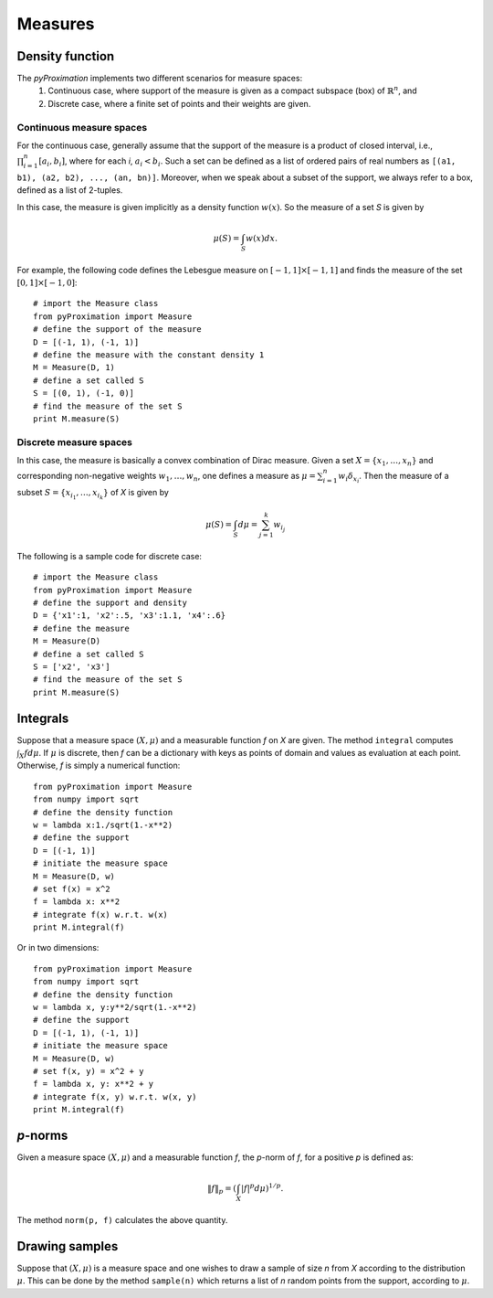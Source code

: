 =========================
Measures
=========================

Density function
=========================

The `pyProximation` implements two different scenarios for measure spaces:
	1. Continuous case, where support of the measure is given as a compact subspace (box) of :math:`\mathbb{R}^n`, and
	2. Discrete case, where a finite set of points and their weights are given.

Continuous measure spaces
-------------------------
For the continuous case, generally assume that the support of the measure is a product of closed interval, i.e.,
:math:`\prod_{i=1}^{n}[a_i, b_i]`, where for each `i`, :math:`a_i<b_i`.
Such a set can be defined as a list of ordered pairs of real numbers as ``[(a1, b1), (a2, b2), ..., (an, bn)]``.
Moreover, when we speak about a subset of the support, we always refer to a box, defined as a list of 2-tuples.

In this case, the measure is given implicitly as a density function :math:`w(x)`. So the measure of a set `S` is given by

.. math::
	\mu(S) = \int_S w(x)dx.

For example, the following code defines the Lebesgue measure on :math:`[-1, 1]\times[-1, 1]` and finds the measure of 
the set :math:`[0, 1]\times[-1, 0]`::

	# import the Measure class
	from pyProximation import Measure
	# define the support of the measure
	D = [(-1, 1), (-1, 1)]
	# define the measure with the constant density 1
	M = Measure(D, 1)
	# define a set called S
	S = [(0, 1), (-1, 0)]
	# find the measure of the set S
	print M.measure(S)

Discrete measure spaces
-------------------------
In this case, the measure is basically a convex combination of Dirac measure. Given a set :math:`X=\{x_1, \dots, x_n\}` and
corresponding non-negative weights :math:`w_1,\dots, w_n`, one defines a measure as :math:`\mu = \sum_{i=1}^n w_i \delta_{x_i}`.
Then the measure of a subset :math:`S=\{x_{i_1},\dots,x_{i_k}\}` of `X` is given by

.. math::
	\mu(S) = \int_S d\mu = \sum_{j=1}^k w_{i_j}

The following is a sample code for discrete case::
	
	# import the Measure class
	from pyProximation import Measure
	# define the support and density
	D = {'x1':1, 'x2':.5, 'x3':1.1, 'x4':.6}
	# define the measure
	M = Measure(D)
	# define a set called S
	S = ['x2', 'x3']
	# find the measure of the set S
	print M.measure(S)

Integrals
=======================
Suppose that a measure space :math:`(X, \mu)` and a measurable function `f` on `X` are given. The method ``integral`` computes 
:math:`\int_X fd\mu`. 
If :math:`\mu` is discrete, then `f` can be a dictionary with keys as points of domain and values as evaluation at each point.
Otherwise, `f` is simply a numerical function::

	from pyProximation import Measure
	from numpy import sqrt
	# define the density function
	w = lambda x:1./sqrt(1.-x**2)
	# define the support
	D = [(-1, 1)]
	# initiate the measure space
	M = Measure(D, w)
	# set f(x) = x^2
	f = lambda x: x**2
	# integrate f(x) w.r.t. w(x)
	print M.integral(f)

Or in two dimensions::

	from pyProximation import Measure
	from numpy import sqrt
	# define the density function
	w = lambda x, y:y**2/sqrt(1.-x**2)
	# define the support
	D = [(-1, 1), (-1, 1)]
	# initiate the measure space
	M = Measure(D, w)
	# set f(x, y) = x^2 + y
	f = lambda x, y: x**2 + y
	# integrate f(x, y) w.r.t. w(x, y)
	print M.integral(f)

`p`-norms
=========================
Given a measure space :math:`(X, \mu)` and a measurable function `f`, the `p`-norm of `f`, for a positive `p` is defined as:

.. math::
	\| f \|_p =\left(\int_{X} |f|^p d\mu\right)^{1/p}.

The method ``norm(p, f)`` calculates the above quantity.

Drawing samples
=========================
Suppose that :math:`(X, \mu)` is a measure space and one wishes to draw a sample of size `n` from `X` according to the distribution 
:math:`\mu`. This can be done by the method ``sample(n)`` which returns a list of `n` random points from the support, according to :math:`\mu`.
